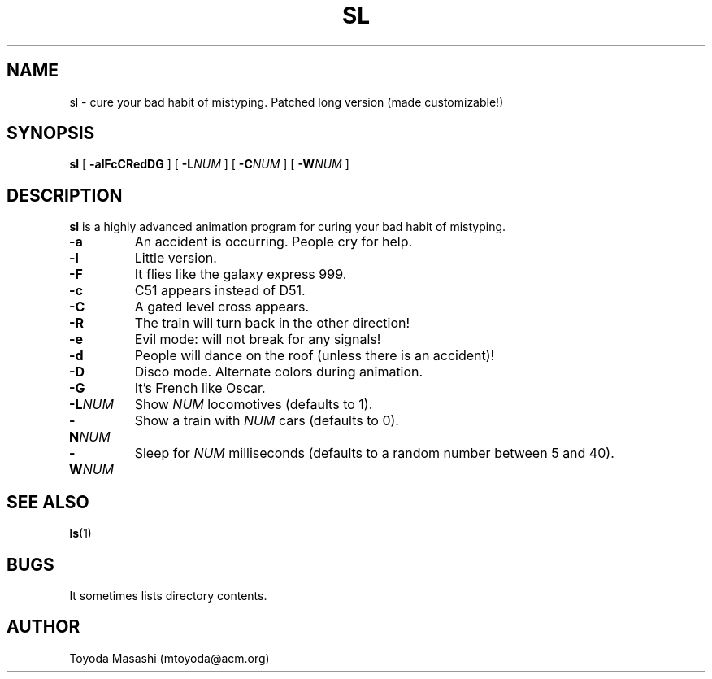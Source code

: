 .\"
.\"  Copyright 1993,1998,2014 Toyoda Masashi (mtoyoda@acm.org)
.\"
.\"	@(#)sl.1
.\"
.TH SL 1 "March 31, 2014"
.SH NAME
sl \- cure your bad habit of mistyping. Patched long version (made customizable!)
.SH SYNOPSIS
.B sl
[
.B \-alFcCRedDG
]
[
.B -L\fINUM\fB
]
[
.B -C\fINUM\fB
]
[
.B -W\fINUM\fB
]
.SH DESCRIPTION
.B sl
is a highly advanced animation program for curing your bad habit of mistyping.
.PP
.TP
.B \-a
An accident is occurring. People cry for help.
.TP
.B \-l
Little version.
.TP
.B \-F
It flies like the galaxy express 999.
.TP
.B \-c
C51 appears instead of D51.
.TP
.B \-C
A gated level cross appears.
.TP
.B \-R
The train will turn back in the other direction!
.TP
.B \-e
Evil mode: will not break for any signals!
.TP
.B \-d
People will dance on the roof (unless there is an accident)!
.TP
.B \-D
Disco mode. Alternate colors during animation.
.TP
.B \-G
It's French like Oscar.
.TP
.B \-L\fINUM\fB
Show \fINUM\fR locomotives (defaults to 1).
.TP
.B \-N\fINUM\fB
Show a train with \fINUM\fR cars (defaults to 0).
.TP
.B \-W\fINUM\fB
Sleep for \fINUM\fR milliseconds (defaults to a random number between 5 and 40).
.PP
.SH SEE ALSO
.BR ls (1)
.SH BUGS
It sometimes lists directory contents.
.SH AUTHOR
Toyoda Masashi (mtoyoda@acm.org)
